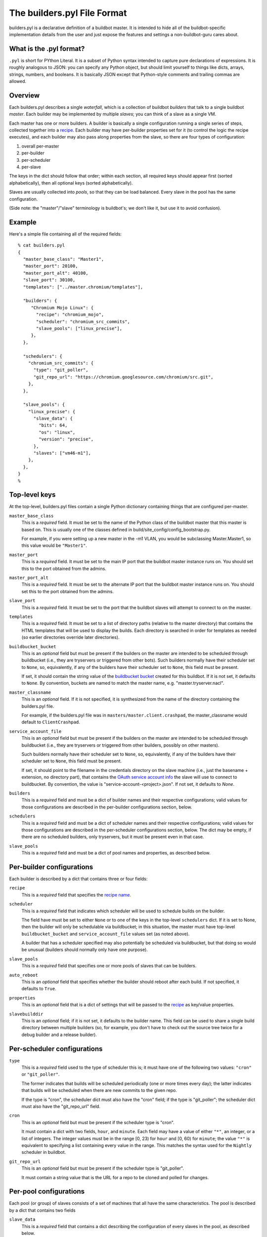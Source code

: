 The builders.pyl File Format
============================

builders.pyl is a declarative definition of a buildbot master. It
is intended to hide all of the buildbot-specific implementation
details from the user and just expose the features and settings a
non-buildbot-guru cares about.

What is the .pyl format?
------------------------

``.pyl`` is short for PYthon Literal. It is a subset of Python syntax
intended to capture pure declarations of expressions. 
It is roughly analogous to JSON: you can specify any Python object,
but should limit yourself to things like dicts, arrays, strings,
numbers, and booleans. It is basically JSON except that Python-style
comments and trailing commas are allowed.

Overview
--------

Each builders.pyl describes a single *waterfall*, which is a collection of
buildbot *builders* that talk to a single buildbot *master*. Each builder may
be implemented by multiple *slaves*; you can think of a slave as a single VM.

Each master has one or more builders. A builder is basically a 
single configuration running a single series of steps, collected together
into a `recipe`_. Each builder may have per-builder properties set for
it (to control the logic the recipe executes), and each builder may
also pass along properties from the slave, so there are four types
of configuration:

1. overall per-master
2. per-builder
3. per-scheduler
4. per-slave

The keys in the dict should follow that order; within each section,
all required keys should appear first (sorted alphabetically),
then all optional keys (sorted alphabetically).

Slaves are usually collected into *pools*, so that they can be load
balanced. Every slave in the pool has the same configuration.

(Side note: the "master"/"slave" terminology is buildbot's; we don't
like it, but use it to avoid confusion).

Example
-------

Here's a simple file containing all of the required fields::

  % cat builders.pyl
  {
    "master_base_class": "Master1",
    "master_port": 20100,
    "master_port_alt": 40100,
    "slave_port": 30100,
    "templates": ["../master.chromium/templates"],

    "builders": {
       "Chromium Mojo Linux": {
         "recipe": "chromium_mojo",
         "scheduler": "chromium_src_commits",
         "slave_pools": ["linux_precise"],
       },
    },

    "schedulers": {
      "chromium_src_commits": {
        "type": "git_poller",
        "git_repo_url": "https://chromium.googlesource.com/chromium/src.git",
      },
    },

    "slave_pools": {
      "linux_precise": {
        "slave_data": {
          "bits": 64,
          "os": "linux",
          "version": "precise",
        },
        "slaves": ["vm46-m1"],
      },
    },
  }
  %

Top-level keys
--------------

At the top-level, builders.pyl files contain a single Python dictionary
containing things that are configured per-master.

``master_base_class``
  This is a *required* field. It must be set to the name of the Python
  class of the buildbot master that this master is based on. This is 
  usually one of the classes defined in build/site_config/config_bootstrap.py.

  For example, if you were setting up a new master in the -m1 VLAN, you would
  be subclassing Master.Master1, so this value would be ``"Master1"``.

``master_port``
  This is a *required* field. It must be set to the main IP port that
  the buildbot master instance runs on. You should set this to the
  port obtained from the admins.

``master_port_alt``
  This is a *required* field. It must be set to the alternate IP port 
  that the buildbot master instance runs on. You should set this to
  the port obtained from the admins.

``slave_port``
  This is a *required* field. It must be set to the port that the
  buildbot slaves will attempt to connect to on the master.

``templates``
  This is a *required* field. It must be set to a list of
  directory paths (relative to the master directory) that contains
  the HTML templates that will be used to display the builds. Each
  directory is searched in order for templates as needed (so earlier
  directories override later directories).

``buildbucket_bucket``
  This is an *optional* field but must be present if the builders on the
  master are intended to be scheduled through buildbucket (i.e., they
  are tryservers or triggered from other bots). Such builders
  normally have their scheduler set to ``None``, so, equivalently,
  if any of the builders have their scheduler set to ``None``, this
  field must be present.

  If set, it should contain the string value of the `buildbucket bucket`_
  created for this buildbot. If it is not set, it defaults to ``None``.
  By convention, buckets are named to match the master name, e.g.
  "master.tryserver.nacl".

``master_classname``
  This is an *optional* field. If it is not specified, it is synthesized
  from the name of the directory containing the builders.pyl file.
  
  For example, if the builders.pyl file was in
  ``masters/master.client.crashpad``, the master_classname would default
  to ``ClientCrashpad``.
 
``service_account_file``
  This is an *optional* field but must be present if the builders on the
  master are intended to be scheduled through buildbucket (i.e., they
  are tryservers or triggered from other builders, possibly on other masters).
  
  Such builders normally have their scheduler set to ``None``, so,
  equivalently, if any of the builders have their scheduler set to ``None``,
  this field must be present.

  If set, it should point to the filename in the credentials directory on the
  slave machine (i.e., just the basename + extension, no directory part), that
  contains the `OAuth service account info`_ the slave will use to connect to
  buildbucket. By convention, the value is "service-account-<project>.json".
  If not set, it defaults to `None`.

``builders``
  This is a *required* field and must be a dict of builder names and their
  respective configurations; valid values for those configurations are
  described in the per-builder configurations section, below.

``schedulers``
  This is a *required* field and must be a dict of scheduler names and
  their respective configurations; valid values for those configurations are
  described in the per-scheduler configurations section, below. The
  dict may be empty, if there are no scheduled builders, only tryservers,
  but it must be present even in that case.

``slave_pools``
  This is a *required* field and must be a dict of pool names and
  properties, as described below.


Per-builder configurations
--------------------------

Each builder is described by a dict that contains three or four fields:

``recipe``
  This is a *required* field that specifies the `recipe name`_.

``scheduler``
  This is a *required* field that indicates which scheduler will be
  used to schedule builds on the builder.
  
  The field have must be set to either ``None`` or to one of the keys in the
  top-level ``schedulers`` dict.  If it is set to None, then the builder will
  only be schedulable via buildbucket; in this situation, the master must have
  top-level ``buildbucket_bucket`` and ``service_account_file`` values set
  (as noted above).

  A builder that has a scheduler specified may also potentially be
  scheduled via buildbucket, but that doing so would be unusual
  (builders should normally only have one purpose).

``slave_pools``
  This is a *required* field that specifies one or more pools of 
  slaves that can be builders.

``auto_reboot``
  This is an *optional* field that specifies whether the builder should
  reboot after each build. If not specified, it defaults to ``True``.

``properties``
  This is an *optional* field that is a dict of settings that will be
  passed to the `recipe`_ as key/value properties.

``slavebuilddir``
  This is an *optional* field; if it is not set, it defaults to the 
  builder name. This field can be used to share a single build
  directory between multiple builders (so, for example, you don't have
  to check out the source tree twice for a debug builder and a release
  builder).
  
Per-scheduler configurations
----------------------------

``type``
  This is a *required* field used to the type of scheduler this is; it
  must have one of the following two values: ``"cron"`` or ``"git_poller"``.
  
  The former indicates that builds will be scheduled periodically (one or more
  times every day); the latter indicates that builds will be scheduled when
  there are new commits to the given repo.

  If the type is "cron", the scheduler dict must also have the "cron"
  field; if the type is "git_poller"; the scheduler dict must also have the
  "git_repo_url" field.

``cron``
  This is an *optional* field but must be present if the scheduler type
  is "cron".
  
  It must contain a dict with two fields, ``hour``, and ``minute``.
  Each field may have a value of either ``"*"``, an integer, or a list
  of integers. The integer values must be in the range [0, 23) for ``hour``
  and [0, 60) for ``minute``; the value ``"*"`` is equivalent to specifying
  a list containing every value in the range. This matches the syntax
  used for the ``Nightly`` scheduler in buildbot.

``git_repo_url``
  This is an *optional* field but must be present if the scheduler type
  is "git_poller".
  
  It must contain a string value that is the URL for a repo
  to be cloned and polled for changes.

Per-pool configurations
-----------------------

Each pool (or group) of slaves consists of a set of machines that
all have the same characteristics. The pool is described by a dict
that contains two fields

``slave_data``
  This is a *required* field that contains a dict describing the
  configuration of every slaves in the pool, as described below.

``slaves``
  This is a *required* field that contains list of individual hostnames,
  one for each VM (do not specify the domain, just the basename).

Per-slave configurations
------------------------

The slave_data dict provides a bare description of the physical
characteristics of each machine: operating system name, version, and
architecture, with the following keys:

``bits``
  This is a *required* field and must have either the value 32
  or 64 (as numbers, not strings).

``os``
  This is a *required* field that must have one of the following values:
  ``"mac"``, ``"linux"``, or ``"win"``.

``version``
  This is a *required* field and must have one of the following values:

  If os is ``"mac"``: ``"10.6"``, ``"10.7"``, ``"10.8"``, ``"10.9"``, 
  ``"10.10"``.

  If os is ``"linux"``: ``"precise"`` or ``"trusty"``.

  If os is ``"win"``: ``"xp"``, ``"vista"``, ``"win7"``, ``"win8"``,
  ``"2008"``.

.. _`buildbucket bucket`: https://cr-buildbucket.appspot.com
.. _`OAuth service account info`: ../master_auth.html
.. _`recipe`: recipes.html
.. _`recipe name`: recipes.html

